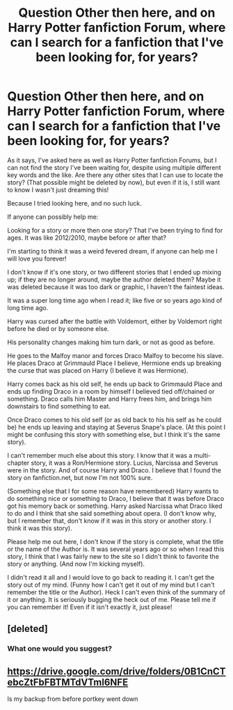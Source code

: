 #+TITLE: Question Other then here, and on Harry Potter fanfiction Forum, where can I search for a fanfiction that I've been looking for, for years?

* Question Other then here, and on Harry Potter fanfiction Forum, where can I search for a fanfiction that I've been looking for, for years?
:PROPERTIES:
:Author: SnarkyAndProud
:Score: 2
:DateUnix: 1550979985.0
:DateShort: 2019-Feb-24
:FlairText: Request
:END:
As it says, I've asked here as well as Harry Potter fanfiction Forums, but I can not find the story I've been waiting for, despite using multiple different key words and the like. Are there any other sites that I can use to locate the story? (That possible might be deleted by now), but even if it is, I still want to know I wasn't just dreaming this!

Because I tried looking here, and no such luck.

If anyone can possibly help me:

Looking for a story or more then one story? That I've been trying to find for ages. It was like 2012/2010, maybe before or after that?

I'm starting to think it was a weird fevered dream, if anyone can help me I will love you forever!

I don't know if it's one story, or two different stories that I ended up mixing up; if they are no longer around, maybe the author deleted them? Maybe it was deleted because it was too dark or graphic, I haven't the faintest ideas.

It was a super long time ago when I read it; like five or so years ago kind of long time ago.

Harry was cursed after the battle with Voldemort, either by Voldemort right before he died or by someone else.

His personality changes making him turn dark, or not as good as before.

He goes to the Malfoy manor and forces Draco Malfoy to become his slave. He places Draco at Grimmauld Place I believe, Hermione ends up breaking the curse that was placed on Harry (I believe it was Hermione).

Harry comes back as his old self, he ends up back to Grimmauld Place and ends up finding Draco in a room by himself I believed tied off/chained or something. Draco calls him Master and Harry frees him, and brings him downstairs to find something to eat.

Once Draco comes to his old self (or as old back to his his self as he could be) he ends up leaving and staying at Severus Snape's place. (At this point I might be confusing this story with something else, but I think it's the same story).

I can't remember much else about this story. I know that it was a multi-chapter story, it was a Ron/Hermione story. Lucius, Narcissa and Severus were in the story. And of course Harry and Draco. I believe that I found the story on fanfiction.net, but now I'm not 100% sure.

(Something else that I for some reason have remembered) Harry wants to do something nice or something to Draco, I believe that it was before Draco got his memory back or something. Harry asked Narcissa what Draco liked to do and I think that she said something about opera. (I don't know why, but I remember that, don't know if it was in this story or another story. I think it was this story).

Please help me out here, I don't know if the story is complete, what the title or the name of the Author is. It was several years ago or so when I read this story, I think that I was fairly new to the site so I didn't think to favorite the story or anything. (And now I'm kicking myself).

I didn't read it all and I would love to go back to reading it. I can't get the story out of my mind. (Funny how I can't get it out of my mind but I can't remember the title or the Author). Heck I can't even think of the summary of it or anything. It is seriously bugging the heck out of me. Please tell me if you can remember it! Even if it isn't exactly it, just please!


** [deleted]
:PROPERTIES:
:Score: 2
:DateUnix: 1550980848.0
:DateShort: 2019-Feb-24
:END:

*** What one would you suggest?
:PROPERTIES:
:Author: SnarkyAndProud
:Score: 1
:DateUnix: 1550981730.0
:DateShort: 2019-Feb-24
:END:


** [[https://drive.google.com/drive/folders/0B1CnCTebcZtFbFBTMTdVTml6NFE]]

Is my backup from before portkey went down
:PROPERTIES:
:Author: gdmcdona
:Score: 1
:DateUnix: 1550982003.0
:DateShort: 2019-Feb-24
:END:

